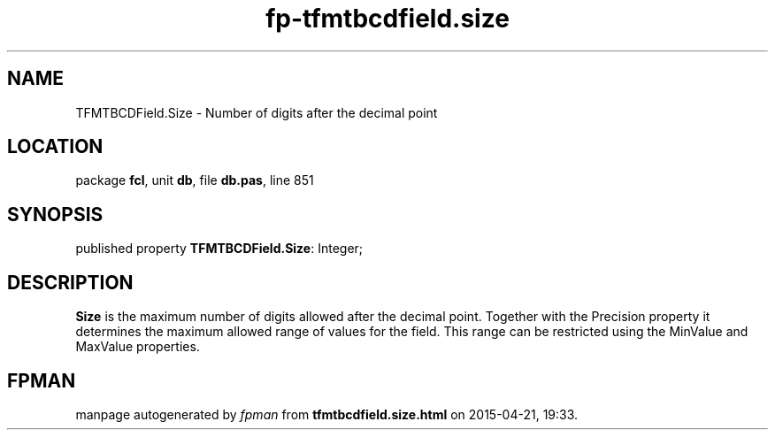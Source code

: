 .\" file autogenerated by fpman
.TH "fp-tfmtbcdfield.size" 3 "2014-03-14" "fpman" "Free Pascal Programmer's Manual"
.SH NAME
TFMTBCDField.Size - Number of digits after the decimal point
.SH LOCATION
package \fBfcl\fR, unit \fBdb\fR, file \fBdb.pas\fR, line 851
.SH SYNOPSIS
published property \fBTFMTBCDField.Size\fR: Integer;
.SH DESCRIPTION
\fBSize\fR is the maximum number of digits allowed after the decimal point. Together with the Precision property it determines the maximum allowed range of values for the field. This range can be restricted using the MinValue and MaxValue properties.


.SH FPMAN
manpage autogenerated by \fIfpman\fR from \fBtfmtbcdfield.size.html\fR on 2015-04-21, 19:33.


